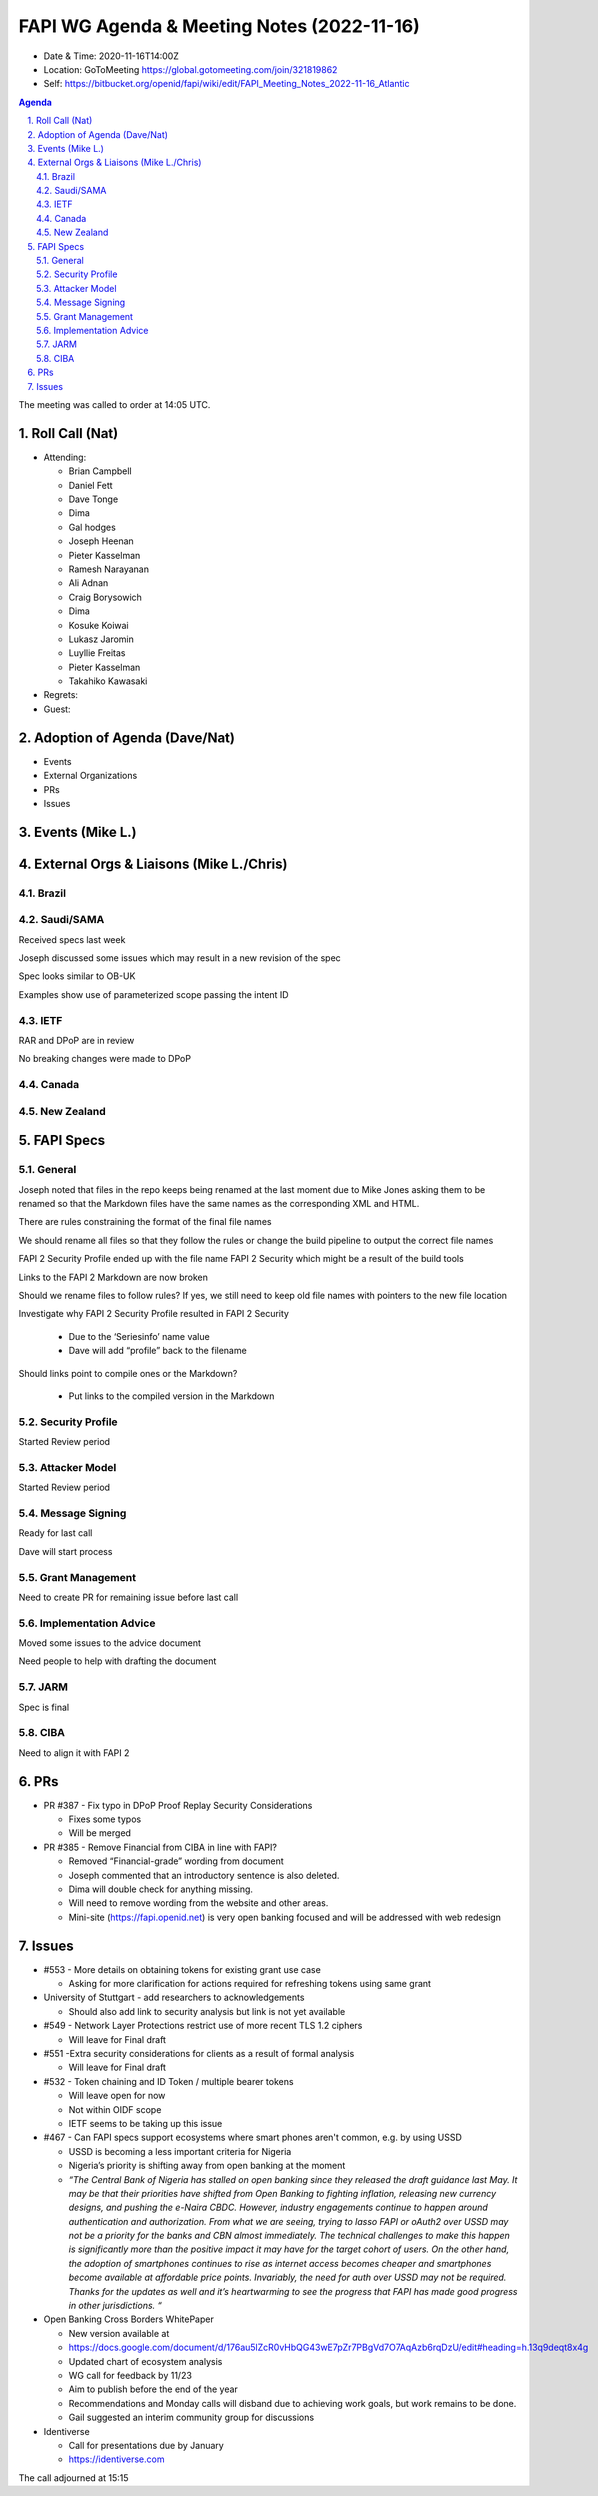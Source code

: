 ===========================================
FAPI WG Agenda & Meeting Notes (2022-11-16) 
===========================================
* Date & Time: 2020-11-16T14:00Z
* Location: GoToMeeting https://global.gotomeeting.com/join/321819862
* Self: https://bitbucket.org/openid/fapi/wiki/edit/FAPI_Meeting_Notes_2022-11-16_Atlantic
.. sectnum:: 
   :suffix: .

.. contents:: Agenda

The meeting was called to order at 14:05 UTC. 

Roll Call (Nat)
======================
* Attending: 

  * Brian Campbell
  * Daniel Fett
  * Dave Tonge
  * Dima
  * Gal hodges
  * Joseph Heenan
  * Pieter Kasselman
  * Ramesh Narayanan
  * Ali Adnan
  * Craig Borysowich
  * Dima
  * Kosuke Koiwai
  * Lukasz Jaromin
  * Luyllie Freitas
  * Pieter Kasselman
  * Takahiko Kawasaki


* Regrets: 
* Guest: 

Adoption of Agenda (Dave/Nat)
================================

* Events
* External Organizations
* PRs
* Issues


Events (Mike L.)
====================================================






External Orgs & Liaisons (Mike L./Chris)
============================================
Brazil 
-----------


Saudi/SAMA
---------
Received specs last week

Joseph discussed some issues which may result in a new revision of the spec

Spec looks similar to OB-UK

Examples show use of parameterized scope passing the intent ID



IETF
-----------
RAR and DPoP are in review

No breaking changes were made to DPoP 



Canada
-----------


New Zealand
-----------

FAPI Specs
========================

General
-----------

Joseph noted that files in the repo keeps being renamed at the last moment due to Mike Jones asking them to be renamed so that the Markdown files have the same names as the corresponding XML and HTML.

There are rules constraining the format of the final file names

We should rename all files so that they follow the rules or change the build pipeline to output the correct file names

FAPI 2 Security Profile ended up with the file name FAPI 2 Security which might be a result of the build tools

Links to the FAPI 2 Markdown are now broken

Should we rename files to follow rules? If yes, we still need to keep old file names with pointers to the new file location

Investigate why FAPI 2 Security Profile resulted in FAPI 2 Security 

 * Due to the ‘Seriesinfo’ name value
 * Dave will add “profile” back to the filename

Should links point to compile ones or the Markdown?

 * Put links to the compiled version in the Markdown


Security Profile
-----------
Started Review period

Attacker Model
-----------
Started Review period

Message Signing
-----------
Ready for last call

Dave will start process


Grant Management
-----------
Need to create PR for remaining issue before last call

Implementation Advice
-----------
Moved some issues to the advice document

Need people to help with drafting the document


JARM
-----------
Spec is final

CIBA
-----------
Need to align it with FAPI 2



PRs
========

* PR #387 - Fix typo in DPoP Proof Replay Security Considerations

  * Fixes some typos
  * Will be merged

* PR #385 -  Remove Financial from CIBA in line with FAPI?

  * Removed “Financial-grade” wording from document
  * Joseph commented that an introductory sentence is also deleted.
  * Dima will double check for anything missing.
  * Will need to remove wording from the website and other areas.
  * Mini-site (https://fapi.openid.net) is very open banking focused and will be addressed with web redesign





Issues
========
* #553 - More details on obtaining tokens for existing grant use case

  * Asking for more clarification for actions required for refreshing tokens using same grant


* University of Stuttgart - add researchers to acknowledgements

  * Should also add link to security analysis but link is not yet available


* #549 - Network Layer Protections restrict use of more recent TLS 1.2 ciphers

  * Will leave for Final draft

* #551 -Extra security considerations for clients as a result of formal analysis

  * Will leave for Final draft

* #532 - Token chaining and ID Token / multiple bearer tokens

  * Will leave open for now
  * Not within OIDF scope
  * IETF seems to be taking up this issue

* #467 - Can FAPI specs support ecosystems where smart phones aren't common, e.g. by using USSD

  * USSD is becoming a less important criteria for Nigeria
  * Nigeria’s priority is shifting away from open banking at the moment

  * *“The Central Bank of Nigeria has stalled on open banking since they released the draft guidance last May. It may be that their priorities have shifted from Open Banking to fighting inflation, releasing new currency designs, and pushing the e-Naira CBDC.  However, industry engagements continue to happen around authentication and authorization. From what we are seeing, trying to lasso FAPI or oAuth2 over USSD may not be a priority for the banks and CBN almost immediately. The technical challenges to make this happen is significantly more than the positive impact it may have for the target cohort of users. On the other hand, the adoption of smartphones continues to rise as internet access becomes cheaper and smartphones become available at  affordable price points. Invariably, the need for auth over USSD may not be required.  Thanks for the updates as well and it’s heartwarming to see the progress that FAPI has made good progress in other jurisdictions.  “*



* Open Banking Cross Borders WhitePaper

  * New version available at 
  * https://docs.google.com/document/d/176au5lZcR0vHbQG43wE7pZr7PBgVd7O7AqAzb6rqDzU/edit#heading=h.13q9deqt8x4g

  * Updated chart of ecosystem analysis

  * WG call for feedback by 11/23
  * Aim to publish before the end of the year

  * Recommendations and Monday calls will disband due to achieving work goals, but work remains to be done.
  * Gail suggested an interim community group for discussions


* Identiverse

  * Call for presentations due by January
  * https://identiverse.com




The call adjourned at 15:15